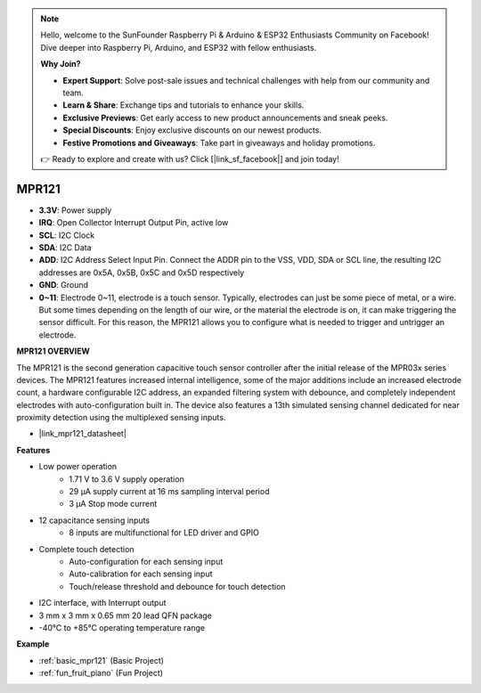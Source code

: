 .. note::

    Hello, welcome to the SunFounder Raspberry Pi & Arduino & ESP32 Enthusiasts Community on Facebook! Dive deeper into Raspberry Pi, Arduino, and ESP32 with fellow enthusiasts.

    **Why Join?**

    - **Expert Support**: Solve post-sale issues and technical challenges with help from our community and team.
    - **Learn & Share**: Exchange tips and tutorials to enhance your skills.
    - **Exclusive Previews**: Get early access to new product announcements and sneak peeks.
    - **Special Discounts**: Enjoy exclusive discounts on our newest products.
    - **Festive Promotions and Giveaways**: Take part in giveaways and holiday promotions.

    👉 Ready to explore and create with us? Click [|link_sf_facebook|] and join today!

.. _cpn_mpr121:

MPR121
===========================

.. image:: img/mpr121.png


* **3.3V**: Power supply
* **IRQ**: Open Collector Interrupt Output Pin, active low
* **SCL**: I2C Clock
* **SDA**: I2C Data
* **ADD**: I2C Address Select Input Pin. Connect the ADDR pin to the VSS, VDD, SDA or SCL line, the resulting I2C addresses are 0x5A, 0x5B, 0x5C and 0x5D respectively
* **GND**: Ground
* **0~11**: Electrode 0~11, electrode is a touch sensor. Typically, electrodes can just be some piece of metal, or a wire. But some times depending on the length of our wire, or the material the electrode is on, it can make triggering the sensor difficult. For this reason, the MPR121 allows you to configure what is needed to trigger and untrigger an electrode.

**MPR121 OVERVIEW**

The MPR121 is the second generation capacitive touch sensor controller after
the initial release of the MPR03x series devices. The MPR121 features
increased internal intelligence, some of the major additions include an
increased electrode count, a hardware configurable I2C address, an
expanded filtering system with debounce, and completely independent
electrodes with auto-configuration built in. The device also features a 13th
simulated sensing channel dedicated for near proximity detection using the
multiplexed sensing inputs.

* |link_mpr121_datasheet|

**Features**

* Low power operation
    • 1.71 V to 3.6 V supply operation
    • 29 μA supply current at 16 ms sampling interval period
    • 3 μA Stop mode current
* 12 capacitance sensing inputs
    • 8 inputs are multifunctional for LED driver and GPIO
* Complete touch detection
    • Auto-configuration for each sensing input
    • Auto-calibration for each sensing input
    • Touch/release threshold and debounce for touch detection
* I2C interface, with Interrupt output
* 3 mm x 3 mm x 0.65 mm 20 lead QFN package
* -40°C to +85°C operating temperature range



**Example**

* :ref:`basic_mpr121` (Basic Project)
* :ref:`fun_fruit_piano` (Fun Project)